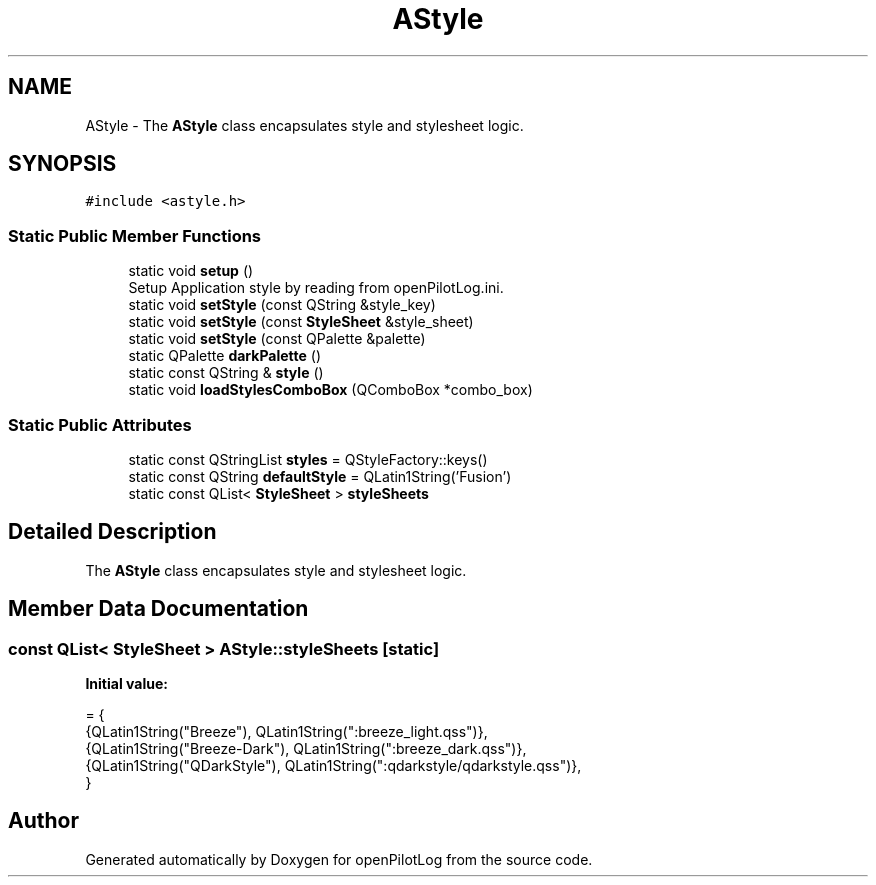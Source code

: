 .TH "AStyle" 3 "Fri Mar 4 2022" "openPilotLog" \" -*- nroff -*-
.ad l
.nh
.SH NAME
AStyle \- The \fBAStyle\fP class encapsulates style and stylesheet logic\&.  

.SH SYNOPSIS
.br
.PP
.PP
\fC#include <astyle\&.h>\fP
.SS "Static Public Member Functions"

.in +1c
.ti -1c
.RI "static void \fBsetup\fP ()"
.br
.RI "Setup Application style by reading from openPilotLog\&.ini\&. "
.ti -1c
.RI "static void \fBsetStyle\fP (const QString &style_key)"
.br
.ti -1c
.RI "static void \fBsetStyle\fP (const \fBStyleSheet\fP &style_sheet)"
.br
.ti -1c
.RI "static void \fBsetStyle\fP (const QPalette &palette)"
.br
.ti -1c
.RI "static QPalette \fBdarkPalette\fP ()"
.br
.ti -1c
.RI "static const QString & \fBstyle\fP ()"
.br
.ti -1c
.RI "static void \fBloadStylesComboBox\fP (QComboBox *combo_box)"
.br
.in -1c
.SS "Static Public Attributes"

.in +1c
.ti -1c
.RI "static const QStringList \fBstyles\fP = QStyleFactory::keys()"
.br
.ti -1c
.RI "static const QString \fBdefaultStyle\fP = QLatin1String('Fusion')"
.br
.ti -1c
.RI "static const QList< \fBStyleSheet\fP > \fBstyleSheets\fP"
.br
.in -1c
.SH "Detailed Description"
.PP 
The \fBAStyle\fP class encapsulates style and stylesheet logic\&. 
.SH "Member Data Documentation"
.PP 
.SS "const QList< \fBStyleSheet\fP > AStyle::styleSheets\fC [static]\fP"
\fBInitial value:\fP
.PP
.nf
= {
    {QLatin1String("Breeze"),      QLatin1String(":breeze_light\&.qss")},
    {QLatin1String("Breeze-Dark"), QLatin1String(":breeze_dark\&.qss")},
    {QLatin1String("QDarkStyle"),  QLatin1String(":qdarkstyle/qdarkstyle\&.qss")},
}
.fi


.SH "Author"
.PP 
Generated automatically by Doxygen for openPilotLog from the source code\&.

